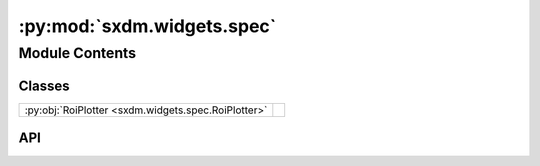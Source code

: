 :py:mod:`sxdm.widgets.spec`
===========================

.. py:module:: sxdm.widgets.spec

.. autodoc2-docstring:: sxdm.widgets.spec
   :allowtitles:

Module Contents
---------------

Classes
~~~~~~~

.. list-table::
   :class: autosummary longtable
   :align: left

   * - :py:obj:`RoiPlotter <sxdm.widgets.spec.RoiPlotter>`
     - .. autodoc2-docstring:: sxdm.widgets.spec.RoiPlotter
          :summary:

API
~~~

.. py:class:: RoiPlotter(fast_spec_file, detector='maxipix')
   :canonical: sxdm.widgets.spec.RoiPlotter

   Bases: :py:obj:`object`

   .. autodoc2-docstring:: sxdm.widgets.spec.RoiPlotter

   .. rubric:: Initialization

   .. autodoc2-docstring:: sxdm.widgets.spec.RoiPlotter.__init__

   .. py:method:: show()
      :canonical: sxdm.widgets.spec.RoiPlotter.show

      .. autodoc2-docstring:: sxdm.widgets.spec.RoiPlotter.show
